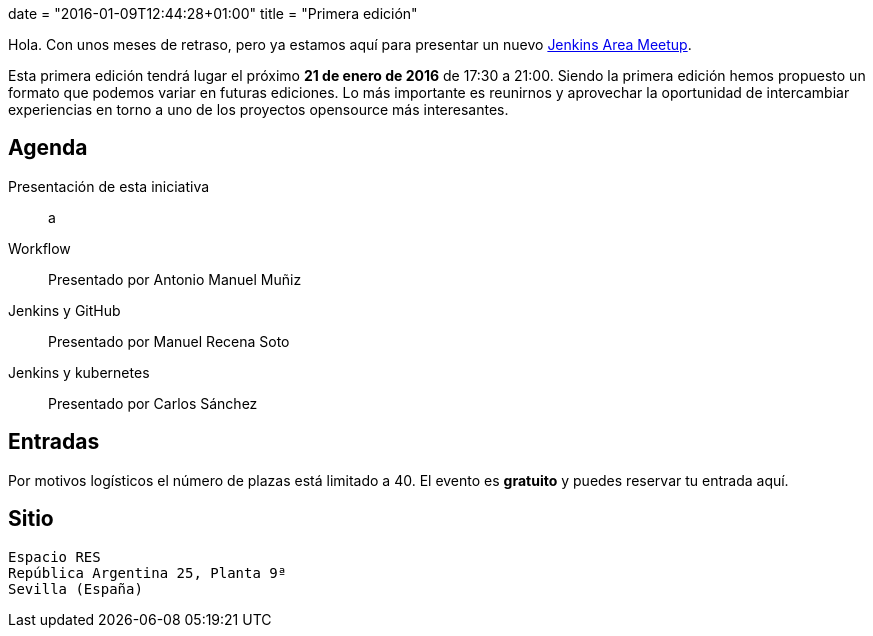 +++
date = "2016-01-09T12:44:28+01:00"
title = "Primera edición"
+++

Hola. Con unos meses de retraso, pero ya estamos aquí para presentar un nuevo https://wiki.jenkins-ci.org/display/JENKINS/Jenkins+Area+Meetup[Jenkins Area Meetup].

Esta primera edición tendrá lugar el próximo **21 de enero de 2016** de 17:30 a 21:00. Siendo la primera edición hemos propuesto un formato que podemos variar en futuras ediciones. Lo más importante es reunirnos y aprovechar la oportunidad de intercambiar experiencias en torno a uno de los proyectos opensource más interesantes.

== Agenda

Presentación de esta iniciativa:: a
Workflow:: Presentado por Antonio Manuel Muñiz
Jenkins y GitHub:: Presentado por Manuel Recena Soto
Jenkins y kubernetes:: Presentado por Carlos Sánchez

== Entradas

Por motivos logísticos el número de plazas está limitado a 40. El evento es **gratuito** y puedes reservar tu entrada aquí.

== Sitio

----
Espacio RES
República Argentina 25, Planta 9ª
Sevilla (España)
----
